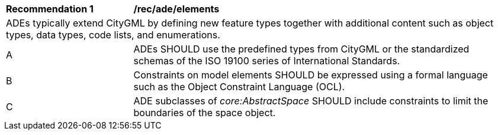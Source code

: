 [[rec_ade_elements]]
[cols="2,6"]
|===
^|*Recommendation  {counter:req-id}* |*/rec/ade/elements*
2+|ADEs typically extend CityGML by defining new feature types together with additional content such as object types, data types, code lists, and enumerations.
^|A |ADEs SHOULD use the predefined types from CityGML or the standardized schemas of the ISO 19100 series of International Standards.
^|B |Constraints on model elements SHOULD be expressed using a formal language such as the Object Constraint Language (OCL).
^|C |ADE subclasses of _core:AbstractSpace_ SHOULD include constraints to limit the boundaries of the space object.
|===
